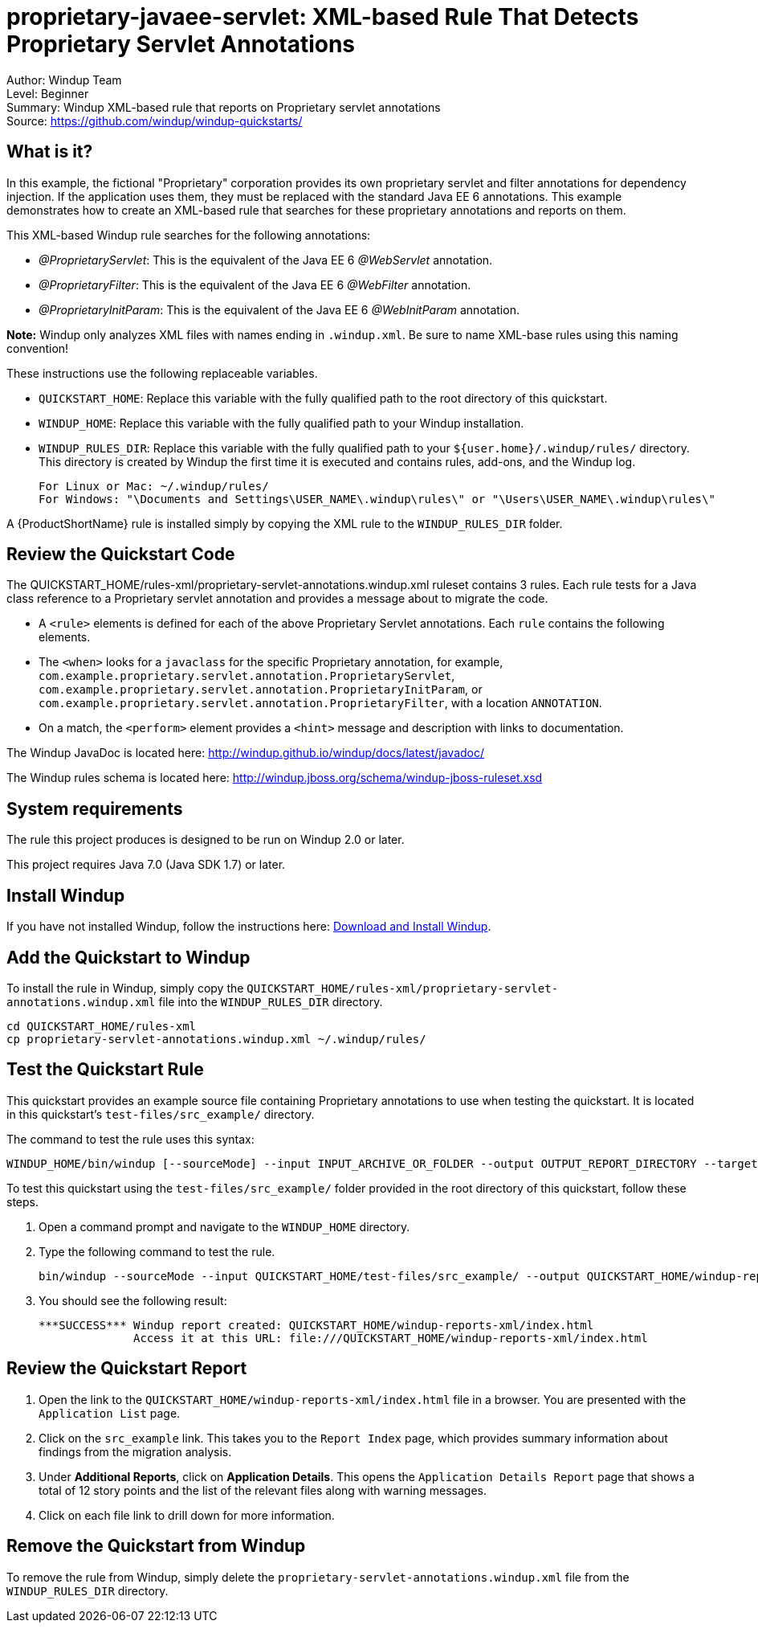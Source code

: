 [[proprietary-javaee-servlet-xml-based-rule-that-detects-proprietary-servlet-annotations]]
= proprietary-javaee-servlet: XML-based Rule That Detects Proprietary Servlet Annotations

Author: Windup Team +
Level: Beginner +
Summary: Windup XML-based rule that reports on Proprietary servlet annotations +
Source: https://github.com/windup/windup-quickstarts/ +

[[what-is-it]]
== What is it?

In this example, the fictional "Proprietary" corporation provides its own proprietary servlet and filter annotations for dependency injection. 
If the application uses them, they must be replaced with the standard Java EE 6 annotations. 
This example demonstrates how to create an XML-based rule that searches for these proprietary annotations and reports on them.

This XML-based Windup rule searches for the following annotations:

* _@ProprietaryServlet_: This is the equivalent of the Java EE 6 _@WebServlet_ annotation.
* _@ProprietaryFilter_: This is the equivalent of the Java EE 6 _@WebFilter_ annotation.
* _@ProprietaryInitParam_: This is the equivalent of the Java EE 6 _@WebInitParam_ annotation.

*Note:* Windup only analyzes XML files with names ending in `.windup.xml`. Be sure to name XML-base rules using this naming convention!

These instructions use the following replaceable variables. 

* `QUICKSTART_HOME`: Replace this variable with the fully qualified path to the root directory of this quickstart.
* `WINDUP_HOME`: Replace this variable with the fully qualified path to your Windup installation.
* `WINDUP_RULES_DIR`: Replace this variable with the fully qualified path to your `${user.home}/.windup/rules/` directory. This directory is created by Windup the first time it is executed and contains rules, add-ons, and the Windup log.
+
[options="nowrap"]
----
For Linux or Mac: ~/.windup/rules/
For Windows: "\Documents and Settings\USER_NAME\.windup\rules\" or "\Users\USER_NAME\.windup\rules\"
----

A {ProductShortName} rule is installed simply by copying the XML rule to the `WINDUP_RULES_DIR` folder. 

[[review-the-quickstart-code]]
== Review the Quickstart Code

The QUICKSTART_HOME/rules-xml/proprietary-servlet-annotations.windup.xml ruleset contains 3 rules. Each rule tests for a Java class reference to a Proprietary servlet annotation and provides a message about to migrate the code.

* A `<rule>` elements is defined for each of the above Proprietary Servlet annotations. Each `rule` contains the following elements.
* The `<when>` looks for a `javaclass` for the specific Proprietary annotation, for example, `com.example.proprietary.servlet.annotation.ProprietaryServlet`, `com.example.proprietary.servlet.annotation.ProprietaryInitParam`, or `com.example.proprietary.servlet.annotation.ProprietaryFilter`, with a location `ANNOTATION`.
* On a match, the `<perform>` element provides a `<hint>` message and description with links to documentation.

The Windup JavaDoc is located here: http://windup.github.io/windup/docs/latest/javadoc/

The Windup rules schema is located here: http://windup.jboss.org/schema/windup-jboss-ruleset.xsd

[[system-requirements]]
== System requirements

The rule this project produces is designed to be run on Windup 2.0 or later.

This project requires Java 7.0 (Java SDK 1.7) or later.

[[install-windup]]
== Install Windup

If you have not installed Windup, follow the instructions here: https://github.com/windup/windup/wiki/Install[Download and Install Windup].

[[add-the-quickstart-to-windup]]
== Add the Quickstart to Windup

To install the rule in Windup, simply copy the `QUICKSTART_HOME/rules-xml/proprietary-servlet-annotations.windup.xml` file into the `WINDUP_RULES_DIR` directory.

[options="nowrap"]
----
cd QUICKSTART_HOME/rules-xml
cp proprietary-servlet-annotations.windup.xml ~/.windup/rules/
----

[[test-the-quickstart-rule]]
== Test the Quickstart Rule

This quickstart provides an example source file containing Proprietary annotations to use when testing the quickstart. It is located in this quickstart's `test-files/src_example/` directory.

The command to test the rule uses this syntax:

----
WINDUP_HOME/bin/windup [--sourceMode] --input INPUT_ARCHIVE_OR_FOLDER --output OUTPUT_REPORT_DIRECTORY --target TARGET_TECHNOLOGY --packages PACKAGE_1 PACKAGE_2 PACKAGE_N
----

To test this quickstart using the `test-files/src_example/` folder provided in the root directory of this quickstart, follow these steps.

. Open a command prompt and navigate to the `WINDUP_HOME` directory.
. Type the following command to test the rule.
+
----
bin/windup --sourceMode --input QUICKSTART_HOME/test-files/src_example/ --output QUICKSTART_HOME/windup-reports-xml/ --target eap --packages org.windup
----

. You should see the following result:
+
----
***SUCCESS*** Windup report created: QUICKSTART_HOME/windup-reports-xml/index.html
              Access it at this URL: file:///QUICKSTART_HOME/windup-reports-xml/index.html
----

[[review-the-quickstart-report]]
== Review the Quickstart Report

. Open the link to the `QUICKSTART_HOME/windup-reports-xml/index.html` file in a browser. You are presented with the `Application List` page. 

. Click on the `src_example` link. This takes you to the `Report Index` page, which provides summary information about findings from the migration analysis.

. Under *Additional Reports*, click on *Application Details*. This opens the `Application Details Report` page that shows a total of 12 story points and the list of the relevant files along with warning messages.

. Click on each file link to drill down for more information.

[[remove-the-quickstart-from-windup]]
== Remove the Quickstart from Windup

To remove the rule from Windup, simply delete the `proprietary-servlet-annotations.windup.xml` file from the `WINDUP_RULES_DIR` directory.


